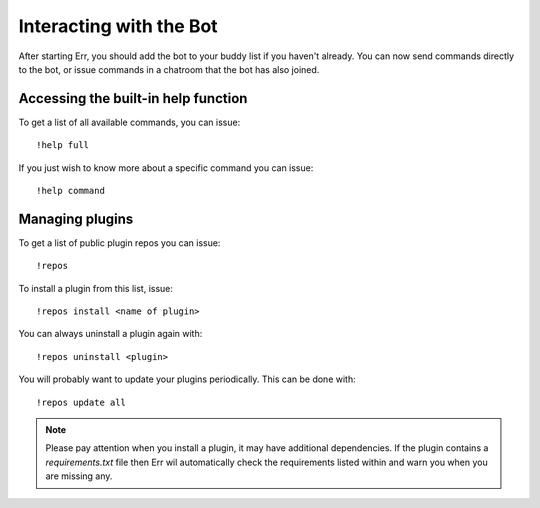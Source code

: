 Interacting with the Bot
========================

After starting Err, you should add the bot to your buddy list if you haven't already.
You can now send commands directly to the bot, or issue commands in a chatroom that
the bot has also joined.

.. _builtin_help_function:

Accessing the built-in help function
^^^^^^^^^^^^^^^^^^^^^^^^^^^^^^^^^^^^

To get a list of all available commands, you can issue::

    !help full

If you just wish to know more about a specific command you can issue::

    !help command

Managing plugins
^^^^^^^^^^^^^^^^^

To get a list of public plugin repos you can issue::

    !repos

To install a plugin from this list, issue::

    !repos install <name of plugin>

You can always uninstall a plugin again with::

    !repos uninstall <plugin>

You will probably want to update your plugins periodically. This can be done with::

    !repos update all

.. note::
    Please pay attention when you install a plugin, it may have additional
    dependencies. If the plugin contains a `requirements.txt` file then Err
    wil automatically check the requirements listed within and warn you when
    you are missing any.
